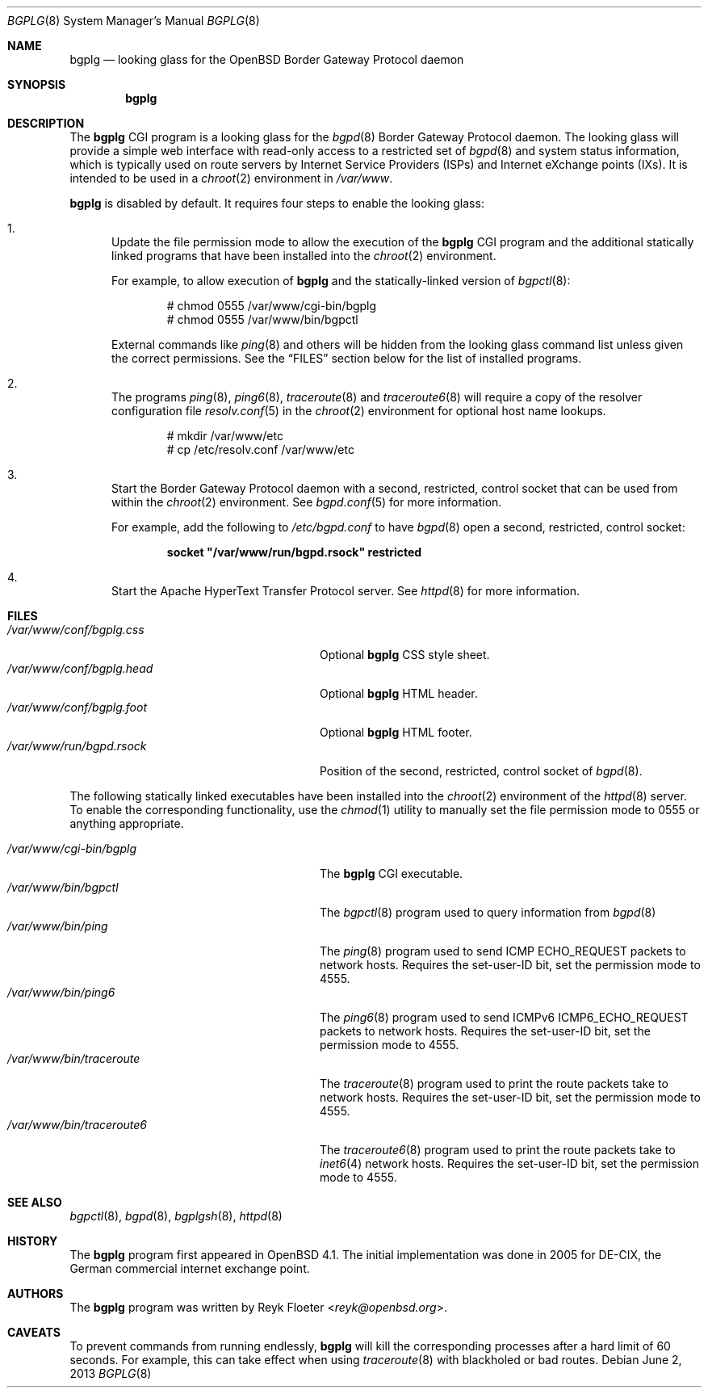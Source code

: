 .\"	$OpenBSD: src/usr.bin/bgplg/bgplg.8,v 1.12 2013/07/16 00:07:51 schwarze Exp $
.\"
.\" Copyright (c) 2005, 2006 Reyk Floeter <reyk@openbsd.org>
.\"
.\" Permission to use, copy, modify, and distribute this software for any
.\" purpose with or without fee is hereby granted, provided that the above
.\" copyright notice and this permission notice appear in all copies.
.\"
.\" THE SOFTWARE IS PROVIDED "AS IS" AND THE AUTHOR DISCLAIMS ALL WARRANTIES
.\" WITH REGARD TO THIS SOFTWARE INCLUDING ALL IMPLIED WARRANTIES OF
.\" MERCHANTABILITY AND FITNESS. IN NO EVENT SHALL THE AUTHOR BE LIABLE FOR
.\" ANY SPECIAL, DIRECT, INDIRECT, OR CONSEQUENTIAL DAMAGES OR ANY DAMAGES
.\" WHATSOEVER RESULTING FROM LOSS OF USE, DATA OR PROFITS, WHETHER IN AN
.\" ACTION OF CONTRACT, NEGLIGENCE OR OTHER TORTIOUS ACTION, ARISING OUT OF
.\" OR IN CONNECTION WITH THE USE OR PERFORMANCE OF THIS SOFTWARE.
.\"
.Dd $Mdocdate: June 2 2013 $
.Dt BGPLG 8
.Os
.Sh NAME
.Nm bgplg
.Nd looking glass for the
.Ox
Border Gateway Protocol daemon
.Sh SYNOPSIS
.Nm bgplg
.Sh DESCRIPTION
The
.Nm
CGI program is a looking glass for the
.Xr bgpd 8
Border Gateway Protocol daemon.
The looking glass will provide a simple web interface with read-only
access to a restricted set of
.Xr bgpd 8
and system status information, which is typically used on route
servers by Internet Service Providers (ISPs) and Internet eXchange
points (IXs).
It is intended to be used in a
.Xr chroot 2
environment in
.Pa /var/www .
.Pp
.Nm
is disabled by default.
It requires four steps to enable the looking glass:
.Bl -enum
.It
Update the file permission mode to allow the execution of the
.Nm
CGI program and the additional statically linked programs that have
been installed into the
.Xr chroot 2
environment.
.Pp
For example,
to allow execution of
.Nm
and the statically-linked version of
.Xr bgpctl 8 :
.Bd -literal -offset indent
# chmod 0555 /var/www/cgi-bin/bgplg
# chmod 0555 /var/www/bin/bgpctl
.Ed
.Pp
External commands like
.Xr ping 8
and others will be hidden from the looking glass command
list unless given the correct permissions.
See the
.Sx FILES
section below for the list of installed programs.
.It
The programs
.Xr ping 8 ,
.Xr ping6 8 ,
.Xr traceroute 8
and
.Xr traceroute6 8
will require a copy of the resolver configuration file
.Xr resolv.conf 5
in the
.Xr chroot 2
environment for optional host name lookups.
.Bd -literal -offset indent
# mkdir /var/www/etc
# cp /etc/resolv.conf /var/www/etc
.Ed
.It
Start the Border Gateway Protocol daemon with a second,
restricted, control socket that can be used
from within the
.Xr chroot 2
environment.
See
.Xr bgpd.conf 5
for more information.
.Pp
For example,
add the following to
.Pa /etc/bgpd.conf
to have
.Xr bgpd 8
open a second, restricted, control socket:
.Pp
.Dl socket \&"/var/www/run/bgpd.rsock\&" restricted
.It
Start the Apache HyperText Transfer Protocol server.
See
.Xr httpd 8
for more information.
.El
.Sh FILES
.Bl -tag -width "/var/www/conf/bgplg.headXX" -compact
.It Pa /var/www/conf/bgplg.css
Optional
.Nm
CSS style sheet.
.It Pa /var/www/conf/bgplg.head
Optional
.Nm
HTML header.
.It Pa /var/www/conf/bgplg.foot
Optional
.Nm
HTML footer.
.It Pa /var/www/run/bgpd.rsock
Position of the second, restricted, control socket of
.Xr bgpd 8 .
.El
.Pp
The following statically linked executables have been installed into
the
.Xr chroot 2
environment of the
.Xr httpd 8
server.
To enable the corresponding functionality, use the
.Xr chmod 1
utility to manually set the file permission mode to 0555 or anything
appropriate.
.Pp
.Bl -tag -width "/var/www/bin/traceroute6XX" -compact
.It Pa /var/www/cgi-bin/bgplg
The
.Nm
CGI executable.
.It Pa /var/www/bin/bgpctl
The
.Xr bgpctl 8
program used to query information from
.Xr bgpd 8
.It Pa /var/www/bin/ping
The
.Xr ping 8
program used to send ICMP ECHO_REQUEST packets to network hosts.
Requires the set-user-ID bit, set the permission mode to 4555.
.It Pa /var/www/bin/ping6
The
.Xr ping6 8
program used to send ICMPv6 ICMP6_ECHO_REQUEST packets to network hosts.
Requires the set-user-ID bit, set the permission mode to 4555.
.It Pa /var/www/bin/traceroute
The
.Xr traceroute 8
program used to print the route packets take to network hosts.
Requires the set-user-ID bit, set the permission mode to 4555.
.It Pa /var/www/bin/traceroute6
The
.Xr traceroute6 8
program used to print the route packets take to
.Xr inet6 4
network hosts.
Requires the set-user-ID bit, set the permission mode to 4555.
.El
.Sh SEE ALSO
.Xr bgpctl 8 ,
.Xr bgpd 8 ,
.Xr bgplgsh 8 ,
.Xr httpd 8
.Sh HISTORY
The
.Nm
program first appeared in
.Ox 4.1 .
The initial implementation was done in 2005 for DE-CIX, the German
commercial internet exchange point.
.Sh AUTHORS
The
.Nm
program was written by
.An Reyk Floeter Aq Mt reyk@openbsd.org .
.Sh CAVEATS
To prevent commands from running endlessly,
.Nm
will kill the corresponding processes after a hard limit of 60 seconds.
For example, this can take effect when using
.Xr traceroute 8
with blackholed or bad routes.
